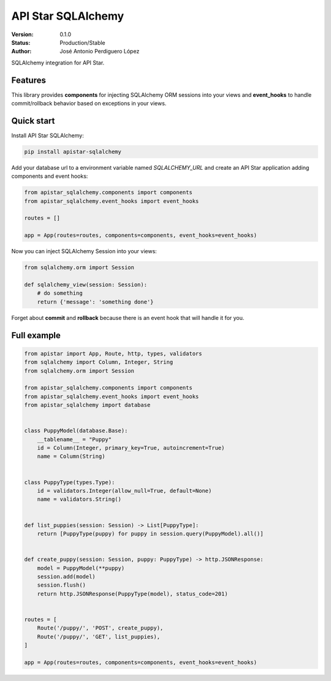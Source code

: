 API Star SQLAlchemy
===================
|build-status| |coverage| |version|

:Version: 0.1.0
:Status: Production/Stable
:Author: José Antonio Perdiguero López

SQLAlchemy integration for API Star.

Features
--------
This library provides **components** for injecting SQLAlchemy ORM sessions into your views and **event_hooks** to
handle commit/rollback behavior based on exceptions in your views.

Quick start
-----------
Install API Star SQLAlchemy:

.. code:: bash

    pip install apistar-sqlalchemy

Add your database url to a environment variable named `SQLALCHEMY_URL` and create an API Star application adding
components and event hooks:

.. code:: python

    from apistar_sqlalchemy.components import components
    from apistar_sqlalchemy.event_hooks import event_hooks

    routes = []

    app = App(routes=routes, components=components, event_hooks=event_hooks)

Now you can inject SQLAlchemy Session into your views:

.. code:: python

    from sqlalchemy.orm import Session

    def sqlalchemy_view(session: Session):
        # do something
        return {'message': 'something done'}

Forget about **commit** and **rollback** because there is an event hook that will handle it for you.

Full example
------------

.. code:: python

    from apistar import App, Route, http, types, validators
    from sqlalchemy import Column, Integer, String
    from sqlalchemy.orm import Session

    from apistar_sqlalchemy.components import components
    from apistar_sqlalchemy.event_hooks import event_hooks
    from apistar_sqlalchemy import database


    class PuppyModel(database.Base):
        __tablename__ = "Puppy"
        id = Column(Integer, primary_key=True, autoincrement=True)
        name = Column(String)


    class PuppyType(types.Type):
        id = validators.Integer(allow_null=True, default=None)
        name = validators.String()


    def list_puppies(session: Session) -> List[PuppyType]:
        return [PuppyType(puppy) for puppy in session.query(PuppyModel).all()]


    def create_puppy(session: Session, puppy: PuppyType) -> http.JSONResponse:
        model = PuppyModel(**puppy)
        session.add(model)
        session.flush()
        return http.JSONResponse(PuppyType(model), status_code=201)


    routes = [
        Route('/puppy/', 'POST', create_puppy),
        Route('/puppy/', 'GET', list_puppies),
    ]

    app = App(routes=routes, components=components, event_hooks=event_hooks)


.. |build-status| image:: https://travis-ci.org/PeRDy/apistar-sqlalchemy.svg?branch=master
    :alt: build status
    :scale: 100%
    :target: https://travis-ci.org/PeRDy/apistar-sqlalchemy
.. |coverage| image:: https://codecov.io/gh/PeRDy/apistar-sqlalchemy/branch/master/graph/badge.svg
    :alt: coverage
    :scale: 100%
    :target: https://codecov.io/gh/PeRDy/apistar-sqlalchemy/branch/master/graph/badge.svg
.. |version| image:: https://badge.fury.io/py/apistar-sqlalchemy.svg
    :alt: version
    :scale: 100%
    :target: https://badge.fury.io/py/apistar-sqlalchemy
